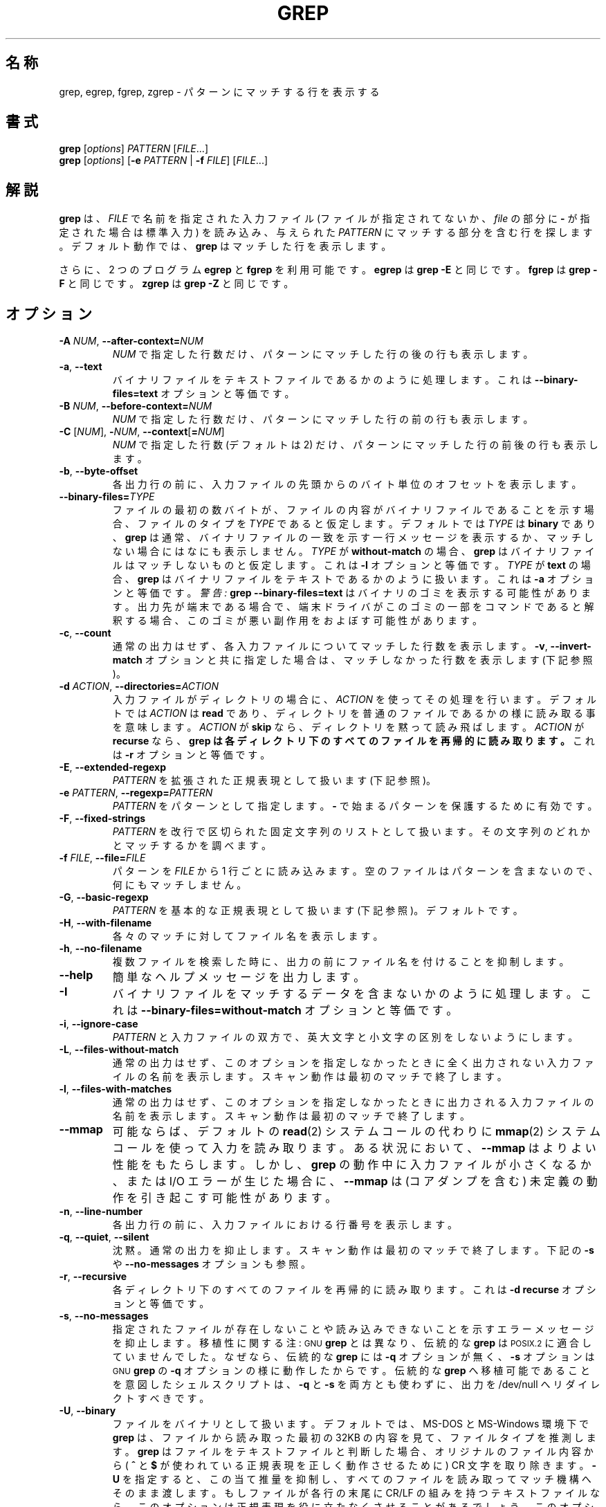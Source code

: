.\" grep man page
.\" %FreeBSD: src/gnu/usr.bin/grep/grep.1,v 1.16.2.3 2001/11/27 08:25:45 ru Exp %
.\" $FreeBSD$
.if !\n(.g \{\
.	if !\w|\*(lq| \{\
.		ds lq ``
.		if \w'\(lq' .ds lq "\(lq
.	\}
.	if !\w|\*(rq| \{\
.		ds rq ''
.		if \w'\(rq' .ds rq "\(rq
.	\}
.\}
.de Id
.ds Dt \\$4
..
.Id %Id: grep.1,v 1.3 2000/06/09 21:58:50 horikawa Exp %
.TH GREP 1 \*(Dt "GNU Project"
.\"
.\" WORD: word-constituent characters	単語構成文字
.SH 名称
grep, egrep, fgrep, zgrep \- パターンにマッチする行を表示する
.SH 書式
.B grep
.RI [ options ]
.I PATTERN
.RI [ FILE .\|.\|.]
.br
.B grep
.RI [ options ]
.RB [ \-e
.I PATTERN
|
.B \-f
.IR FILE ]
.RI [ FILE .\|.\|.]
.SH 解説
.PP
.B grep
は、
.IR FILE
で名前を指定された入力ファイル (ファイルが指定されてないか、
.I file
の部分に
.B \-
が指定された場合は標準入力) を読み込み、与えられた
.IR PATTERN
にマッチする部分を含む行を探します。
デフォルト動作では、
.B grep
はマッチした行を表示します。
.PP
さらに、2 つのプログラム
.B egrep
と
.B fgrep
を利用可能です。
.B egrep
は
.BR "grep\ \-E"
と同じです。
.B fgrep
は
.BR "grep\ \-F"
と同じです。
.B zgrep
は
.BR "grep\ \-Z"
と同じです。
.SH オプション
.TP
.BI \-A " NUM" "\fR,\fP \-\^\-after-context=" NUM
.I NUM
で指定した行数だけ、パターンにマッチした行の後の行も表示します。
.TP
.BR \-a ", " \-\^\-text
バイナリファイルをテキストファイルであるかのように処理します。
これは
.B \-\^\-binary-files=text
オプションと等価です。
.TP
.BI \-B " NUM" "\fR,\fP \-\^\-before-context=" NUM
.I NUM
で指定した行数だけ、パターンにマッチした行の前の行も表示します。
.TP
\fB\-C\fP [\fINUM\fP], \fB\-\fP\fINUM\fP, \fB\-\^\-context\fP[\fB=\fP\fINUM\fP]
.I NUM
で指定した行数 (デフォルトは 2) だけ、パターンにマッチした行の前後の行も
表示します。
.TP
.BR \-b ", " \-\^\-byte-offset
各出力行の前に、入力ファイルの先頭からのバイト単位のオフセットを表示します。
.TP
.BI \-\^\-binary-files= TYPE
ファイルの最初の数バイトが、
ファイルの内容がバイナリファイルであることを示す場合、
ファイルのタイプを
.IR TYPE
であると仮定します。
デフォルトでは
.I TYPE
は
.BR binary
であり、
.B grep
は通常、バイナリファイルの一致を示す一行メッセージを表示するか、
マッチしない場合にはなにも表示しません。
.I TYPE
が
.BR without-match
の場合、
.B grep
はバイナリファイルはマッチしないものと仮定します。
これは
.B \-I
オプションと等価です。
.I TYPE
が
.BR text
の場合、
.B grep
はバイナリファイルをテキストであるかのように扱います。
これは
.B \-a
オプションと等価です。
.I 警告:
.B "grep \-\^\-binary-files=text"
はバイナリのゴミを表示する可能性があります。
出力先が端末である場合で、
端末ドライバがこのゴミの一部をコマンドであると解釈する場合、
このゴミが悪い副作用をおよぼす可能性があります。
.TP
.BR \-c ", " \-\^\-count
通常の出力はせず、各入力ファイルについてマッチした行数を表示します。
.BR \-v ", " \-\^\-invert-match
オプションと共に指定した場合は、
マッチしなかった行数を表示します (下記参照)。
.TP
.BI \-d " ACTION" "\fR,\fP \-\^\-directories=" ACTION
入力ファイルがディレクトリの場合に、
.I ACTION
を使ってその処理を行います。デフォルトでは
.I ACTION
は
.BR read
であり、ディレクトリを普通のファイルであるかの様に読み取る事を意味します。
.I ACTION
が
.BR skip
なら、ディレクトリを黙って読み飛ばします。
.I ACTION
が
.BR recurse
なら、
.B
grep は各ディレクトリ下のすべてのファイルを再帰的に読み取ります。
これは
.B \-r
オプションと等価です。
.TP
.BR \-E ", " \-\^\-extended-regexp
.I PATTERN
を拡張された正規表現として扱います (下記参照)。
.TP
.BI \-e " PATTERN" "\fR,\fP \-\^\-regexp=" PATTERN
.I PATTERN
をパターンとして指定します。
.BR \-
で始まるパターンを保護するために有効です。
.TP
.BR \-F ", " \-\^\-fixed-strings
.I PATTERN
を改行で区切られた固定文字列のリストとして扱います。
その文字列のどれかとマッチするかを調べます。
.TP
.BI \-f " FILE" "\fR,\fP \-\^\-file=" FILE
パターンを
.IR FILE
から 1 行ごとに読み込みます。
空のファイルはパターンを含まないので、何にもマッチしません。
.TP
.BR \-G ", " \-\^\-basic-regexp
.I PATTERN
を基本的な正規表現として扱います (下記参照)。デフォルトです。
.TP
.BR \-H ", " \-\^\-with-filename
各々のマッチに対してファイル名を表示します。
.TP
.BR \-h ", " \-\^\-no-filename
複数ファイルを検索した時に、出力の前にファイル名を付けることを抑制します。
.TP
.B \-\^\-help
簡単なヘルプメッセージを出力します。
.TP
.BR \-I
バイナリファイルをマッチするデータを含まないかのように処理します。これは
.B \-\^\-binary-files=without-match
オプションと等価です。
.TP
.BR \-i ", " \-\^\-ignore-case
.I PATTERN
と入力ファイルの双方で、英大文字と小文字の区別をしないようにします。
.TP
.BR \-L ", " \-\^\-files-without-match
通常の出力はせず、
このオプションを指定しなかったときに
全く出力されない入力ファイルの名前を表示します。
スキャン動作は最初のマッチで終了します。
.TP
.BR \-l ", " \-\^\-files-with-matches
通常の出力はせず、
このオプションを指定しなかったときに
出力される入力ファイルの名前を表示します。
スキャン動作は最初のマッチで終了します。
.TP
.B \-\^\-mmap
可能ならば、デフォルトの
.BR read (2)
システムコールの代わりに
.BR mmap (2)
システムコールを使って入力を読み取ります。
ある状況において、
.B \-\^\-mmap
はよりよい性能をもたらします。
しかし、
.B grep
の動作中に入力ファイルが小さくなるか、または I/O エラーが生じた場合に、
.B \-\^\-mmap
は (コアダンプを含む) 未定義の動作を引き起こす可能性があります。
.TP
.BR \-n ", " \-\^\-line-number
各出力行の前に、入力ファイルにおける行番号を表示します。
.TP
.BR \-q ", " \-\^\-quiet ", " \-\^\-silent
沈黙。通常の出力を抑止します。
スキャン動作は最初のマッチで終了します。
下記の
.B \-s
や
.B \-\^\-no-messages
オプションも参照。
.TP
.BR \-r ", " \-\^\-recursive
各ディレクトリ下のすべてのファイルを再帰的に読み取ります。
これは
.B "\-d recurse"
オプションと等価です。
.TP
.BR \-s ", " \-\^\-no-messages
指定されたファイルが存在しないことや読み込みできないことを示す
エラーメッセージを抑止します。
移植性に関する注: \s-1GNU\s0
.BR grep
とは異なり、
伝統的な
.B grep
は \s-1POSIX.2\s0 に適合していませんでした。なぜなら、伝統的な
.B grep
には
.B \-q
オプションが無く、
.B \-s
オプションは \s-1GNU\s0
.BR grep
の
.B \-q
オプションの様に動作したからです。
伝統的な
.B grep
へ移植可能であることを意図したシェルスクリプトは、
.B \-q
と
.B \-s
を両方とも使わずに、出力を /dev/null へリダイレクトすべきです。
.TP
.BR \-U ", " \-\^\-binary
ファイルをバイナリとして扱います。デフォルトでは、MS-DOS と MS-Windows 環境下で
.BR grep
は、ファイルから読み取った最初の 32KB
の内容を見て、ファイルタイプを推測します。
.BR grep
はファイルをテキストファイルと判断した場合、オリジナルのファイル内容から
(
.B ^
と
.B $
が使われている正規表現を正しく動作させるために )
CR 文字を取り除きます。
.B \-U
を指定すると、この当て推量を抑制し、すべてのファイルを読み取って
マッチ機構へそのまま渡します。もしファイルが
各行の末尾に CR/LF の組みを持つテキストファイルなら、
このオプションは正規表現を役に立たなくさせることがあるでしょう。
このオプションは MS-DOS と MS-Windows 以外のプラットフォームでは
効果がありません。
.TP
.BR \-u ", " \-\^\-unix-byte-offsets
unix 形式のバイト単位オフセットを報告します。このスイッチを指定すると
.B grep
は、ファイルが unix 形式のテキストファイル、
すなわち、 CR 文字が取り除かれたファイルであるかのごとくに
バイト単位オフセットを報告します。
このことは
.B grep
を Unix マシンで動作させたのと同じ結果を生成します。
このオプションは
.B \-b
オプションも使用しない限り効果がありません。
MS-DOS と MS-Windows 以外のプラットフォームでは効果がありません。
.TP
.BR \-V ", " \-\^\-version
.B grep
のバージョン番号を標準エラー出力に表示します。バグレポート
には、この番号を付記してください (下記参照)。
.TP
.BR \-v ", " \-\^\-invert-match
結果を反転し、マッチしなかった行を選択します。
.TP
.BR \-w ", " \-\^\-word-regexp
完全な語にマッチする行のみを選択します。
マッチする部分文字列が行頭から始まっているか、
単語構成文字以外の文字が前にあることがテストされます。
同様に、マッチする部分文字列が行末まであるか、
単語構成文字以外の文字が後にある必要があります。
単語構成文字とは、レター・数字・アンダスコアです。
.TP
.BR \-x ", " \-\^\-line-regexp
行全体と正確にマッチする行のみを選択します。
.TP
.B \-y
.BR \-i
と同じ意味を持つ旧式のオプションです。
.TP
.B \-\^\-null
通常ファイル名の後に続く文字の代わりにバイト 0 (\s-1ASCII\s0
.B NUL
文字) を出力します。
例えば、
.B "grep \-l \-\^\-null"
は各ファイル名の後に、通常の newline ではなくバイト 0 を出力します。
このオプションを指定すると、
newline 等の例外的な文字を含むファイル名に直面した場合でも
出力が明白になります。
このオプションを
.BR "find \-print0" ,
.BR "perl \-0" ,
.BR "sort \-z" ,
.B "xargs \-0"
等のコマンドと共に使用すれば、任意のファイル名を処理できます。
ファイル名が newline 文字を含んでいても処理可能です。
.TP
.BR \-Z ", " \-\^\-decompress
検索を開始する前に入力データを伸長します。
このオプションは zlib ライブラリと共にコンパイルした場合のみ使用可能です。
.SH "正規表現"
正規表現は、文字列の集合を表現するパターンの事です。数式表現と同様に、
より小さな表現を組み合わせるさまざまな演算子を用いる事で、
正規表現を組み立てます。
.PP
.B grep
は、「基本」正規表現と
「拡張」正規表現の 2 種類の正規表現文法を扱う事ができます。
.RB "\s-1GNU\s0\ " grep
では、どちらの正規表現文法も機能的な違いはありません。
他の実装では、基本正規表現は拡張正規表現より能力が低くなっています。
ここでは、拡張正規表現について説明します。
基本正規表現との違いは、その後に説明します。
.PP
正規表現の基本単位は、1 文字にマッチする正規表現です。
レターと数字を含む多くの文字は、それ自身にマッチする正規表現です。
また、特殊な意味を持つメタ文字も、その文字の前にバックスラッシュ
を付けると、その本来の文字にマッチするようになります。
.PP
.B [
と
.B ]
で囲まれた文字のリストは、そのリスト中に含まれるどれか 1 文字にマッチします。
ただし、リストの先頭がキャレット
.B ^
の場合は、そのリストに含まれ
.I ない
文字にマッチします。
例えば、正規表現
.B [0123456789]
は数字 1 文字にマッチします。
文字の範囲は最初と最後の文字をハイフン (`-') でつなぐことで
指定できます。最後に、特定の名前を持つ文字クラスがあらかじめ定義されています。
名前が内容を示しており、それらは、
.BR [:alnum:] ,
.BR [:alpha:] ,
.BR [:cntrl:] ,
.BR [:digit:] ,
.BR [:graph:] ,
.BR [:lower:] ,
.BR [:print:] ,
.BR [:punct:] ,
.BR [:space:] ,
.BR [:upper:] ,
.BR [:xdigit:]
です。
例えば、
.B [[:alnum:]]
は
.BR [0-9A-Za-z]
と同じですが、後者は \s-1POSIX\s0 ロケールや
\s-1ASCII\s0 コード順に依存しますので、
前者の方がロケールや文字集合に依存しません。
(クラス名の中の角括弧はシンボル名の一部であり、
リストを区切る角括弧とは別に指定する必要があることに注意)
リストの中では、ほとんどのメタ文字は通常の文字として扱われます。
リテラル
.B ]
を含めるには、この文字をリストの先頭に置いてください。同様に、リテラル
.B ^
を含めるには、この文字をリストの先頭以外に置いてください。リテラル
.B \-
を含めるには、この文字をリストの最後に置いてください。
.PP
ピリオド
.B .
は、任意の 1 文字にマッチします。
シンボル
.B \ew
は
.B [[:alnum:]]
と同じ意味で、
シンボル
.B \eW
は
.BR [^[:alnum:]]
と同じ意味です。
.PP
キャレット
.B ^
と、
ドル記号
.B $
は、それぞれ行頭と行末の空文字列にマッチするメタ文字です。
シンボル
.B \e<
とシンボル
.B \e>
は、それぞれ単語の先頭と末尾の空文字列にマッチするメタ文字です。
シンボル
.B \eb
は単語の端の空文字列にマッチします。
シンボル
.B \eB
は単語の端
.I 以外
の空文字列にマッチします。
.PP
正規表現の後には、繰り返し演算子のどれかが続くことがあります。
.PD 0
.TP
.B ?
直前の項目はオプションであり、最大 1 回マッチします。
.TP
.B *
直前の項目は 0 回以上マッチします。
.TP
.B +
直前の項目は 1 回以上マッチします。
.TP
.BI { n }
直前の項目は厳密に
.I n
回マッチします。
.TP
.BI { n ,}
直前の項目は
.I n
回以上マッチします。
.TP
.BI { n , m }
直前の項目は、最低
.I n
回、最大
.I m
回マッチします。
.PD
.PP
2 つの正規表現は結合可能です。
結果としてできあがる正規表現は、
結合された 2 つの部分表現にそれぞれマッチする
2 つの部分文字列を結合した任意の文字列にマッチします。
.PP
2 つの正規表現は中置き型演算子
.BR |
で繋ぐことが可能です。
結果としてできあがる正規表現は、
どちらかの部分表現にマッチする任意の文字列にマッチします。
.PP
繰り返しは結合に優先します。また結合は選択に優先します。
これらの優先規則を無効とするために、
部分表現全体を括弧で囲むことが可能です。
.PP
.I n
が 1 つの数字であるような
後方参照
.BI \e n
は、正規表現中の括弧で囲まれた
.IR n
番目の部分表現がマッチした文字列とマッチします。
.PP
基本正規表現では、メタ文字
.BR ? ,
.BR + ,
.BR { ,
.BR | ,
.BR ( ,
.BR )
は、その特殊な意味を失います。代わりに、バックスラッシュを付けた
.BR \e? ,
.BR \e+ ,
.BR \e{ ,
.BR \e| ,
.BR \e( ,
.BR \e)
を使用してください。
.PP
伝統的な
.B egrep
は、メタ文字
.B {
をサポートしませんでした。また、このメタ文字の代わりに
.B \e{
をサポートする
.B egrep
実装もいくつか存在するので、移植可能なスクリプトでは、
リテラル
.BR {
にマッチさせるために
.B egrep
パターンで
.B {
を使うことは避けて
.B [{]
を使うべきです。
.PP
\s-1GNU\s0
.B egrep
は、
.B {
が不正な範囲指定の始まりであるなら特殊文字ではない、と想定して、
伝統的な使用法のサポートを試みます。
例えば、シェルコマンド
.B "egrep '{1'"
は正規表現の文法エラーを報告せずに、2 文字の文字列
.B {1
を検索します。
\s-1POSIX.2\s0 は、この動作を一つの拡張として許可していますが、
移植可能なスクリプトではこの使用法を避けるべきです。
.SH "環境変数"
.TP
.B GREP_OPTIONS
この変数は明示的なオプションの前に指定されるデフォルトオプションを
指定します。例えば、もし
.B GREP_OPTIONS
が
.BR "'\-\^\-binary-files=without-match \-\^\-directories=skip'"
である場合、
.B grep
は 2 つのオプション
.B \-\^\-binary-files=without-match
と
.B \-\^\-directories=skip
が明示的なオプションの前に指定されている様に動作します。
オプションの指定は空白によって区切られます。
バックスラッシュは次の文字をエスケープします。
これは空白やバックスラッシュを含むオプションを指定するために用いられます。
.TP
\fBLC_ALL\fP, \fBLC_MESSAGES\fP, \fBLANG\fP
これらの変数は
.B grep
がメッセージに使用する言語を決定する
.B LC_MESSAGES
を指定します。
ロケールはこれらの変数のうち最初に設定されているものにより決定されます。
もしこれらの変数全てが設定されていない場合、またはメッセージカタログが
インストールされていない場合、または
.B grep
が国際言語サポートつき (\s-1NLS\s0) でコンパイルされてない場合には、
アメリカンイングリッシュが
用いられます。
.TP
\fBLC_ALL\fP, \fBLC_CTYPE\fP, \fBLANG\fP
これらの変数は、
例えばどの文字が空白であるかなど、文字の種類を決定する
.B LC_CTYPE
を指定します。
ロケールはこれらの変数のうち最初に設定されているものにより決定されます。
もしこれらの変数全てが設定されていない場合、またはメッセージカタログが
インストールされていない場合、または
.B grep
が国際言語サポートつき (\s-1NLS\s0) でコンパイルされてない場合には、
\s-1POSIX\s0　ロケールが用いられます。
.TP
.B POSIXLY_CORRECT
設定されている場合、
.B grep
は \s-1POSIX.2\s0 として動作し、それ以外の場合は
.B grep
は他の \s-1GNU\s0 プログラムのように動作します。
\s-1POSIX.2\s0 ではファイル名の後に続くオプションは
ファイル名として扱われます。
デフォルトでは、このようなオプションはオペランドリストの先頭に
並び変えられて、オプションとして扱われます。
また、\s-1POSIX.2\s0 では認識できないオプションは
\*(lq 不法 (illegal)\*(rq であると診断されますが、
法律に違反しているわけではないので、
デフォルトではこれらは\*(lq不正 (invalid)\*(rq であると診断されます。
.SH 診断
通常、パターンにマッチした行が見つかった場合は 0 を、
見つからなかった場合は 1 を返します。(ただし、
.B \-v
オプションを指定した場合は、逆になります。)
パターンに文法エラーが存在したり、
入力ファイルにアクセスできないなどの
システムエラーが発生した場合は、2 を返します。
.SH バグ
バグレポートは、
.BR bug-gnu-utils@gnu.org
まで Email してください。
この時、\*(lqSubject:\*(rq のどこかに
\*(lqgrep\*(rq という単語を
忘れずに入れてください。
.PP
.BI { m , n }
の表現で非常に大きな繰り返しを指定すると、非常に多くのメモリを消費します。
さらに、ある種のあいまいな正規表現を指定すると、必要となる時間とメモリ領域は
指数的に増大し、
.B grep
がメモリ不足を起こす可能性があります。
.PP
後方参照は非常に動作が遅く、必要となる時間は指数的に増大します。
.\" Work around problems with some troff -man implementations.
.br
